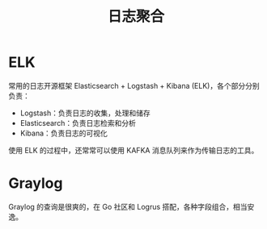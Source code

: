 #+TITLE:      日志聚合

* 目录                                                    :TOC_4_gh:noexport:
- [[#elk][ELK]]
- [[#graylog][Graylog]]

* ELK
  常用的日志开源框架 Elasticsearch + Logstash + Kibana (ELK)，各个部分分别负责：
  + Logstash：负责日志的收集，处理和储存
  + Elasticsearch：负责日志检索和分析
  + Kibana：负责日志的可视化
    
  使用 ELK 的过程中，还常常可以使用 KAFKA 消息队列来作为传输日志的工具。

* Graylog
  Graylog 的查询是很爽的，在 Go 社区和 Logrus 搭配，各种字段组合，相当安逸。

